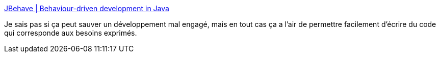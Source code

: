 :jbake-type: post
:jbake-status: published
:jbake-title: JBehave | Behaviour-driven development in Java
:jbake-tags: software,java,library,développement,design,test,agile,junit,bdd,for:mischler,_mois_nov.,_année_2009
:jbake-date: 2009-11-25
:jbake-depth: ../
:jbake-uri: shaarli/1259167105000.adoc
:jbake-source: https://nicolas-delsaux.hd.free.fr/Shaarli?searchterm=http%3A%2F%2Fjbehave.org%2F&searchtags=software+java+library+d%C3%A9veloppement+design+test+agile+junit+bdd+for%3Amischler+_mois_nov.+_ann%C3%A9e_2009
:jbake-style: shaarli

http://jbehave.org/[JBehave | Behaviour-driven development in Java]

Je sais pas si ça peut sauver un développement mal engagé, mais en tout cas ça a l'air de permettre facilement d'écrire du code qui corresponde aux besoins exprimés.

